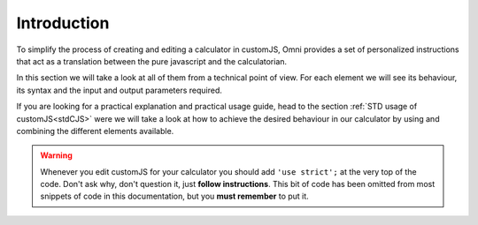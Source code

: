 Introduction
============

To simplify the process of creating and editing a calculator in customJS, Omni provides a set of personalized instructions that act as a translation between the pure javascript and the calculatorian. 

In this section we will take a look at all of them from a technical point of view. For each element we will see its behaviour, its syntax and the input and output parameters required. 

If you are looking for a practical explanation and practical usage guide, head to the section :ref:`STD usage of customJS<stdCJS>` were we will take a look at how to achieve the desired behaviour in our calculator by using and combining the different elements available.

.. warning::
    
    Whenever you edit customJS for your calculator you should add ``'use strict';`` at the very top of the code. Don't ask why, don't question it, just **follow instructions**. This bit of code has been omitted from most snippets of code in this documentation, but you **must remember** to put it.


